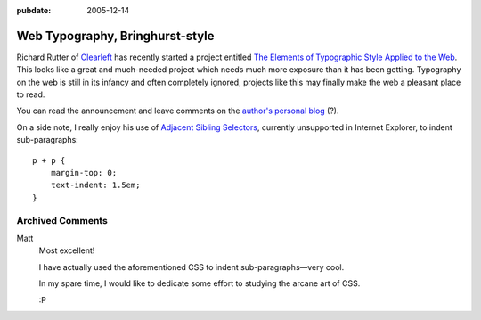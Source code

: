 :pubdate: 2005-12-14

.. _web-typography-bringhurst:

================================
Web Typography, Bringhurst-style
================================

.. index:: computing, typography, web

Richard Rutter of `Clearleft`_ has recently started a project entitled `The
Elements of Typographic Style Applied to the Web`_. This looks like a great
and much-needed project which needs much more exposure than it has been
getting. Typography on the web is still in its infancy and often completely
ignored, projects like this may finally make the web a pleasant place to
read.

You can read the announcement and leave comments on the `author's personal
blog`_ (?).

On a side note, I really enjoy his use of `Adjacent Sibling Selectors`_,
currently unsupported in Internet Explorer, to indent sub-paragraphs::

    p + p {
        margin-top: 0;
        text-indent: 1.5em;
    }

.. _Clearleft: http://www.clearleft.com/
.. _The Elements of Typographic Style Applied to the Web: http://webtypography.net/
.. _`author's personal blog`: http://www.clagnut.com/blog/1600/
.. _Adjacent Sibling Selectors: http://css.maxdesign.com.au/selectutorial/selectors_adjacent.htm

Archived Comments
-----------------

Matt
    Most excellent!

    I have actually used the aforementioned CSS to indent sub-paragraphs—very
    cool.

    In my spare time, I would like to dedicate some effort to studying the
    arcane art of CSS.

    :P
